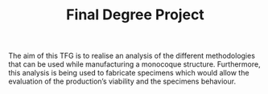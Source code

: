 #+TITLE: Final Degree Project

The aim of this TFG is to realise an analysis of the different methodologies that can be used while manufacturing a monocoque structure. Furthermore, this analysis is being used to fabricate specimens which would allow the evaluation of the production’s viability and the specimens behaviour.
